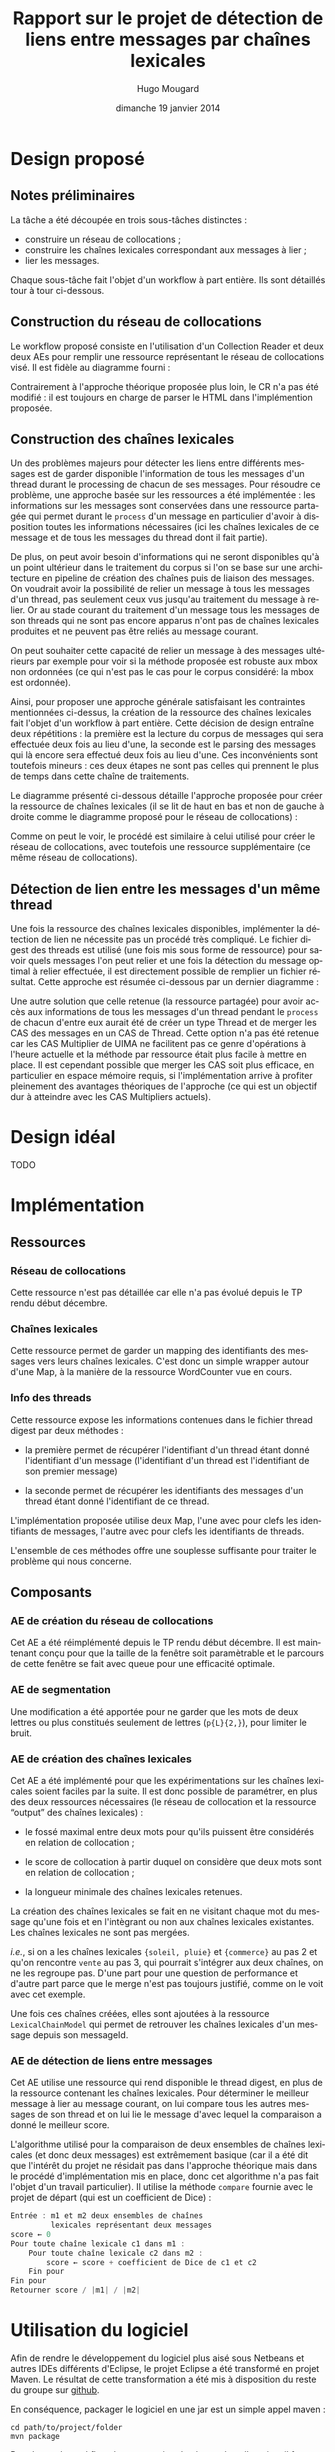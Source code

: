 #+TITLE:     Rapport sur le projet de détection de liens entre messages par chaînes lexicales
#+AUTHOR:    Hugo Mougard
#+EMAIL:     hugo.mougard@etu.univ-nantes.fr
#+DATE:      dimanche 19 janvier 2014
#+DESCRIPTION:
#+KEYWORDS:
#+LANGUAGE:  fr
#+OPTIONS:   H:3 num:t toc:t \n:nil @:t ::t |:t ^:t -:t f:t *:t <:t
#+OPTIONS:   TeX:t LaTeX:t skip:nil d:nil todo:t pri:nil tags:not-in-toc
#+INFOJS_OPT: view:nil toc:nil ltoc:t mouse:underline buttons:0 path:http://orgmode.org/org-info.js
#+EXPORT_SELECT_TAGS: export
#+EXPORT_EXCLUDE_TAGS: noexport
#+LINK_UP:   
#+LINK_HOME: 
#+XSLT:

* Design proposé
** Notes préliminaires
   La tâche a été découpée en trois sous-tâches distinctes :

   - construire un réseau de collocations ;
   - construire les chaînes lexicales correspondant aux messages à
     lier ;
   - lier les messages.

   Chaque sous-tâche fait l'objet d'un workflow à part entière. Ils
   sont détaillés tour à tour ci-dessous.
** Construction du réseau de collocations
   Le workflow proposé consiste en l'utilisation d'un Collection
   Reader et deux deux AEs pour remplir une ressource représentant le
   réseau de collocations visé. Il est fidèle au diagramme fourni :

   #+ATTR_HTML: width="800px"
   [[./img/cn.png]]

   Contrairement à l'approche théorique proposée plus loin, le CR n'a
   pas été modifié : il est toujours en charge de parser le HTML dans
   l'implémention proposée.
** Construction des chaînes lexicales
   Un des problèmes majeurs pour détecter les liens entre différents
   messages est de garder disponible l'information de tous les
   messages d'un thread durant le processing de chacun de ses
   messages. Pour résoudre ce problème, une approche basée sur les
   ressources a été implémentée : les informations sur les messages
   sont conservées dans une ressource partagée qui permet durant le
   =process= d'un message en particulier d'avoir à disposition toutes
   les informations nécessaires (ici les chaînes lexicales de ce
   message et de tous les messages du thread dont il fait partie).

   De plus, on peut avoir besoin d'informations qui ne seront
   disponibles qu'à un point ultérieur dans le traitement du corpus si
   l'on se base sur une architecture en pipeline de création des
   chaînes puis de liaison des messages. On voudrait avoir la
   possibilité de relier un message à tous les messages d'un thread,
   pas seulement ceux vus jusqu'au traitement du message à relier. Or
   au stade courant du traitement d'un message tous les messages de
   son threads qui ne sont pas encore apparus n'ont pas de chaînes
   lexicales produites et ne peuvent pas être reliés au message
   courant.

   On peut souhaiter cette capacité de relier un message à des
   messages ultérieurs par exemple pour voir si la méthode proposée
   est robuste aux mbox non ordonnées (ce qui n'est pas le cas pour le
   corpus considéré: la mbox est ordonnée).

   Ainsi, pour proposer une approche générale satisfaisant les
   contraintes mentionnées ci-dessus, la création de la ressource des
   chaînes lexicales fait l'objet d'un workflow à part entière. Cette
   décision de design entraîne deux répétitions : la première est la
   lecture du corpus de messages qui sera effectuée deux fois au lieu
   d'une, la seconde est le parsing des messages qui là encore sera
   effectué deux fois au lieu d'une. Ces inconvénients sont toutefois
   mineurs : ces deux étapes ne sont pas celles qui prennent le plus
   de temps dans cette chaîne de traitements.

   Le diagramme présenté ci-dessous détaille l'approche proposée pour
   créer la ressource de chaînes lexicales (il se lit de haut en bas
   et non de gauche à droite comme le diagramme proposé pour le réseau
   de collocations) :

   #+ATTR_HTML: width="800px"
   [[./img/cl.png]]

   Comme on peut le voir, le procédé est similaire à celui utilisé
   pour créer le réseau de collocations, avec toutefois une ressource
   supplémentaire (ce même réseau de collocations).
** Détection de lien entre les messages d'un même thread
   Une fois la ressource des chaînes lexicales disponibles,
   implémenter la détection de lien ne nécessite pas un procédé très
   compliqué. Le fichier digest des threads est utilisé (une fois mis
   sous forme de ressource) pour savoir quels messages l'on peut
   relier et une fois la détection du message optimal à relier
   effectuée, il est directement possible de remplier un fichier
   résultat. Cette approche est résumée ci-dessous par un dernier
   diagramme :

   #+ATTR_HTML: width="800px"
   [[./img/ld.png]]

   Une autre solution que celle retenue (la ressource partagée) pour
   avoir accès aux informations de tous les messages d'un thread
   pendant le =process= de chacun d'entre eux aurait été de créer un
   type Thread et de merger les CAS des messages en un CAS de
   Thread. Cette option n'a pas été retenue car les CAS Multiplier de
   UIMA ne facilitent pas ce genre d'opérations à l'heure actuelle et
   la méthode par ressource était plus facile à mettre en place. Il
   est cependant possible que merger les CAS soit plus efficace, en
   particulier en espace mémoire requis, si l'implémentation arrive à
   profiter pleinement des avantages théoriques de l'approche (ce qui
   est un objectif dur à atteindre avec les CAS Multipliers actuels).
* Design idéal
  TODO
* Implémentation
** Ressources
*** Réseau de collocations
    Cette ressource n'est pas détaillée car elle n'a pas évolué depuis
    le TP rendu début décembre.
*** Chaînes lexicales
    Cette ressource permet de garder un mapping des identifiants des
    messages vers leurs chaînes lexicales. C'est donc un simple
    wrapper autour d'une Map, à la manière de la ressource WordCounter
    vue en cours.
*** Info des threads
    Cette ressource expose les informations contenues dans le fichier
    thread digest par deux méthodes :

    - la première permet de récupérer l'identifiant d'un thread étant
      donné l'identifiant d'un message (l'identifiant d'un thread est
      l'identifiant de son premier message)

    - la seconde permet de récupérer les identifiants des messages
      d'un thread étant donné l'identifiant de ce thread.

    L'implémentation proposée utilise deux Map, l'une avec pour clefs
    les identifiants de messages, l'autre avec pour clefs les
    identifiants de threads.

    L'ensemble de ces méthodes offre une souplesse suffisante pour
    traiter le problème qui nous concerne.
** Composants
*** AE de création du réseau de collocations
    Cet AE a été réimplémenté depuis le TP rendu début décembre. Il
    est maintenant conçu pour que la taille de la fenêtre soit
    paramètrable et le parcours de cette fenêtre se fait avec queue
    pour une efficacité optimale.
*** AE de segmentation
    Une modification a été apportée pour ne garder que les mots de
    deux lettres ou plus constitués seulement de lettres (=p{L}{2,}=),
    pour limiter le bruit.
*** AE de création des chaînes lexicales
    Cet AE a été implémenté pour que les expérimentations sur les
    chaînes lexicales soient faciles par la suite. Il est donc
    possible de paramétrer, en plus des deux ressources nécessaires
    (le réseau de collocation et la ressource “output” des chaînes
    lexicales) :

    - le fossé maximal entre deux mots pour qu'ils puissent être
      considérés en relation de collocation ;

    - le score de collocation à partir duquel on considère que deux
      mots sont en relation de collocation ;

    - la longueur minimale des chaînes lexicales retenues.

    La création des chaînes lexicales se fait en ne visitant chaque
    mot du message qu'une fois et en l'intègrant ou non aux chaînes
    lexicales existantes. Les chaînes lexicales ne sont pas mergées.

    /i.e./, si on a les chaînes lexicales ={soleil, pluie}= et
    ={commerce}= au pas 2 et qu'on rencontre =vente= au pas 3, qui
    pourrait s'intégrer aux deux chaînes, on ne les regroupe
    pas. D'une part pour une question de performance et d'autre part
    parce que le merge n'est pas toujours justifié, comme on le voit
    avec cet exemple.

    Une fois ces chaînes créées, elles sont ajoutées à la ressource
    =LexicalChainModel= qui permet de retrouver les chaînes lexicales
    d'un message depuis son messageId.
*** AE de détection de liens entre messages
    Cet AE utilise une ressource qui rend disponible le thread digest,
    en plus de la ressource contenant les chaînes lexicales. Pour
    déterminer le meilleur message à lier au message courant, on lui
    compare tous les autres messages de son thread et on lui lie le
    message d'avec lequel la comparaison a donné le meilleur score.

    L'algorithme utilisé pour la comparaison de deux ensembles de
    chaînes lexicales (et donc deux messages) est extrêmement basique
    (car il a été dit que l'intérêt du projet ne résidait pas dans
    l'approche théorique mais dans le procédé d'implémentation mis en
    place, donc cet algorithme n'a pas fait l'objet d'un travail
    particulier). Il utilise la méthode =compare= fournie avec le
    projet de départ (qui est un coefficient de Dice) :

    #+BEGIN_SRC C
    Entrée : m1 et m2 deux ensembles de chaînes
             lexicales représentant deux messages
    score ← 0
    Pour toute chaîne lexicale c1 dans m1 :
        Pour toute chaîne lexicale c2 dans m2 :
            score ← score + coefficient de Dice de c1 et c2
        Fin pour
    Fin pour
    Retourner score / |m1| / |m2|
    #+END_SRC
* Utilisation du logiciel
  Afin de rendre le développement du logiciel plus aisé sous Netbeans
  et autres IDEs différents d'Eclipse, le projet Eclipse a été
  transformé en projet Maven. Le résultat de cette transformation a
  été mis à disposition du reste du groupe sur [[https://github.com/m09/teach-uima-project/releases/tag/v1.0][github]].

  En conséquence, packager le logiciel en une jar est un simple appel
  maven :

  #+BEGIN_SRC shell
  cd path/to/project/folder
  mvn package
  #+END_SRC
  
  Pour lancer le workflow de construction du réseau de collocation,
  il faut ensuite appeler java de la manière suivante :
  
  #+BEGIN_SRC shell
  java -cp target/linkInterMessageDetector-0.0.1-SNAPSHOT-jar-with-dependencies.jar \
      linkInterMessageDetector.wf.CollocationNetworkBuilderWF
  #+END_SRC

  Le workflow de création des chaînes lexicales nécessite quand à lui
  une augmentation de la mémoire disponible (1024m sont suffisants
  chez moi mais ralentissent la fin de l'exécution−le nettoyage du tas
  prenant visiblement beaucoup de temps−2048m comme présenté
  ci-dessous sont donc plus confortables si la machine de test le
  permet). L'appel est alors :

  #+BEGIN_SRC shell
  java -Xmx2048m \
      -cp target/linkInterMessageDetector-0.0.1-SNAPSHOT-jar-with-dependencies.jar \
      linkInterMessageDetector.wf.LexicalChainsBuilderWF
  #+END_SRC

  Pour le workflow de détection de liens l'appel est :

  #+BEGIN_SRC shell
  java -Xmx2048m \
      -cp target/linkInterMessageDetector-0.0.1-SNAPSHOT-jar-with-dependencies.jar \
      linkInterMessageDetector.wf.LinksDetectionWF
  #+END_SRC

  Note : aucune récupération d'arguments n'a été implémentée pour
  configurer les workflows. Il faut donc modifier directement les
  paramètres des AEs dans les classes des workflows voulus pour lancer
  une exécution avec des paramètres particuliers. En particulier, il
  convient de bien renseigner les chemins des ressources et outputs
  afin que le logiciel fonctionne correctement. Il faut repackager le
  logiciel pour que les changements prennent effet.

  Il est aussi important d'exécuter ces 3 workflows dans l'odre
  proposé ci-dessous pour un premier run car les fichiers outputs ne
  sont pas fournis /a priori/ et chaque workflow dépend du précédent.
* Discussions
** UIMA vs d'autres méthodes
   Parmi les avantages de l'utilisation d'UIMA
